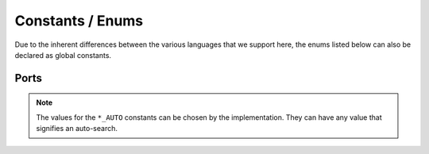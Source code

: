 Constants / Enums
-----------------

Due to the inherent differences between the various languages that we support
here, the enums listed below can also be declared as global constants.

Ports
#####

.. py:data:: INPUT_AUTO

    Automatic input selection. Value is instance-specific (see below for
    details)


.. py:data:: OUTPUT_AUTO

    Automatic output selection. Value is instance-specific (see below for
    details)

.. py:data:: INPUT_1

    Sensor port 1, ``"in1"``

.. py:data:: INPUT_2

    Sensor port 2,, ``"in2"``

.. py:data:: INPUT_3

    Sensor port 3, ``"in3"``

.. py:data:: INPUT_4

    Sensor port 4, ``"in4"``

.. py:data:: OUTPUT_A

    Motor port A, ``"outA"``

.. py:data:: OUTPUT_B

    Motor port B, ``"outB"``

.. py:data:: OUTPUT_C

    Motor port C, ``"outC"``

.. py:data:: OUTPUT_D

    Motor port D, ``"outD"``

.. note::

    The values for the ``*_AUTO`` constants can be chosen by the
    implementation.  They can have any value that signifies an auto-search.
